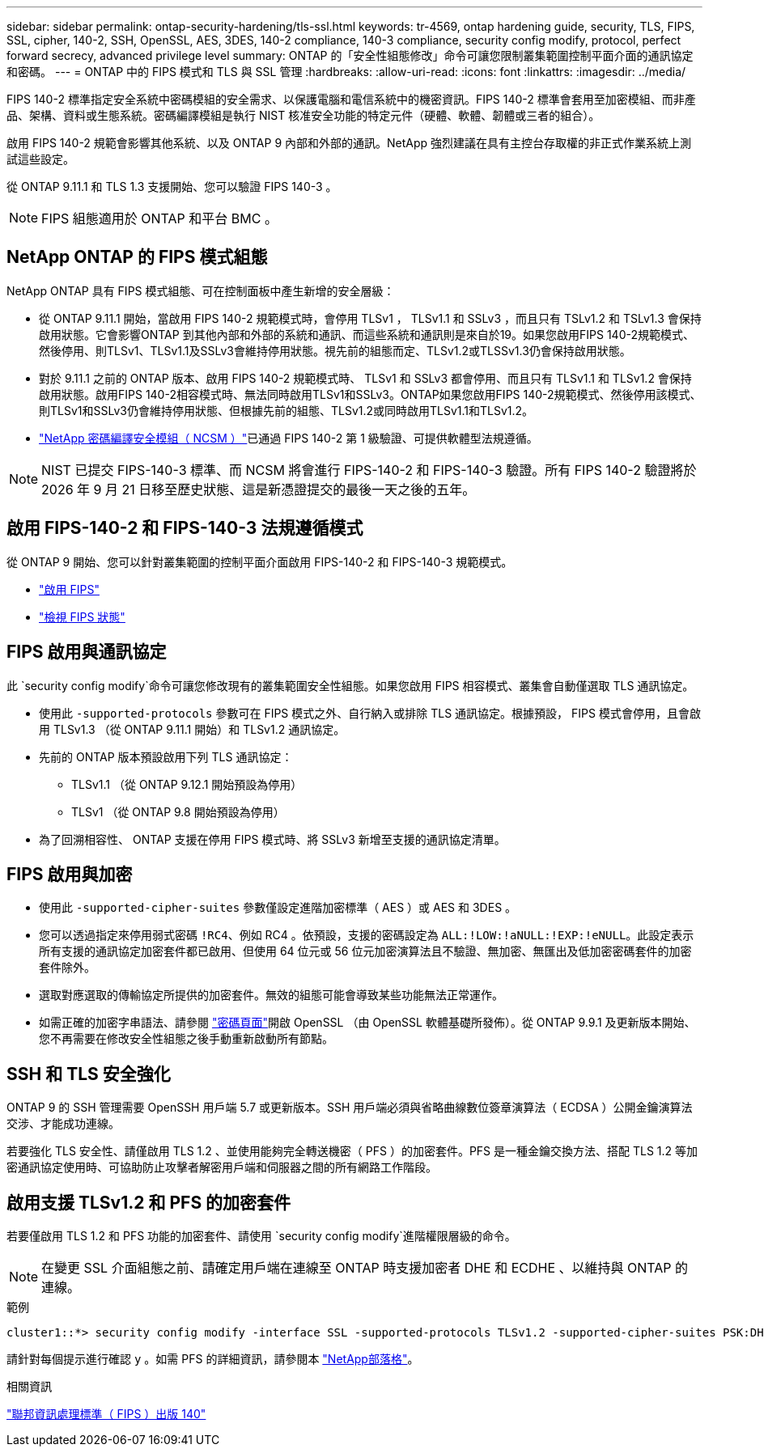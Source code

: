 ---
sidebar: sidebar 
permalink: ontap-security-hardening/tls-ssl.html 
keywords: tr-4569, ontap hardening guide, security, TLS, FIPS, SSL, cipher, 140-2, SSH, OpenSSL, AES, 3DES, 140-2 compliance, 140-3 compliance, security config modify, protocol, perfect forward secrecy, advanced privilege level 
summary: ONTAP 的「安全性組態修改」命令可讓您限制叢集範圍控制平面介面的通訊協定和密碼。 
---
= ONTAP 中的 FIPS 模式和 TLS 與 SSL 管理
:hardbreaks:
:allow-uri-read: 
:icons: font
:linkattrs: 
:imagesdir: ../media/


[role="lead"]
FIPS 140-2 標準指定安全系統中密碼模組的安全需求、以保護電腦和電信系統中的機密資訊。FIPS 140-2 標準會套用至加密模組、而非產品、架構、資料或生態系統。密碼編譯模組是執行 NIST 核准安全功能的特定元件（硬體、軟體、韌體或三者的組合）。

啟用 FIPS 140-2 規範會影響其他系統、以及 ONTAP 9 內部和外部的通訊。NetApp 強烈建議在具有主控台存取權的非正式作業系統上測試這些設定。

從 ONTAP 9.11.1 和 TLS 1.3 支援開始、您可以驗證 FIPS 140-3 。


NOTE: FIPS 組態適用於 ONTAP 和平台 BMC 。



== NetApp ONTAP 的 FIPS 模式組態

NetApp ONTAP 具有 FIPS 模式組態、可在控制面板中產生新增的安全層級：

* 從 ONTAP 9.11.1 開始，當啟用 FIPS 140-2 規範模式時，會停用 TLSv1 ， TLSv1.1 和 SSLv3 ，而且只有 TSLv1.2 和 TSLv1.3 會保持啟用狀態。它會影響ONTAP 到其他內部和外部的系統和通訊、而這些系統和通訊則是來自於19。如果您啟用FIPS 140-2規範模式、然後停用、則TLSv1、TLSv1.1及SSLv3會維持停用狀態。視先前的組態而定、TLSv1.2或TLSSv1.3仍會保持啟用狀態。
* 對於 9.11.1 之前的 ONTAP 版本、啟用 FIPS 140-2 規範模式時、 TLSv1 和 SSLv3 都會停用、而且只有 TLSv1.1 和 TLSv1.2 會保持啟用狀態。啟用FIPS 140-2相容模式時、無法同時啟用TLSv1和SSLv3。ONTAP如果您啟用FIPS 140-2規範模式、然後停用該模式、則TLSv1和SSLv3仍會維持停用狀態、但根據先前的組態、TLSv1.2或同時啟用TLSv1.1和TLSv1.2。
* https://csrc.nist.gov/projects/cryptographic-module-validation-program/certificate/4297["NetApp 密碼編譯安全模組（ NCSM ）"^]已通過 FIPS 140-2 第 1 級驗證、可提供軟體型法規遵循。



NOTE: NIST 已提交 FIPS-140-3 標準、而 NCSM 將會進行 FIPS-140-2 和 FIPS-140-3 驗證。所有 FIPS 140-2 驗證將於 2026 年 9 月 21 日移至歷史狀態、這是新憑證提交的最後一天之後的五年。



== 啟用 FIPS-140-2 和 FIPS-140-3 法規遵循模式

從 ONTAP 9 開始、您可以針對叢集範圍的控制平面介面啟用 FIPS-140-2 和 FIPS-140-3 規範模式。

* link:../networking/configure_network_security_using_federal_information_processing_standards_fips.html#enable-fips["啟用 FIPS"]
* link:../networking/configure_network_security_using_federal_information_processing_standards_fips.html#view-fips-compliance-status["檢視 FIPS 狀態"]




== FIPS 啟用與通訊協定

此 `security config modify`命令可讓您修改現有的叢集範圍安全性組態。如果您啟用 FIPS 相容模式、叢集會自動僅選取 TLS 通訊協定。

* 使用此 `-supported-protocols` 參數可在 FIPS 模式之外、自行納入或排除 TLS 通訊協定。根據預設， FIPS 模式會停用，且會啟用 TLSv1.3 （從 ONTAP 9.11.1 開始）和 TLSv1.2 通訊協定。
* 先前的 ONTAP 版本預設啟用下列 TLS 通訊協定：
+
** TLSv1.1 （從 ONTAP 9.12.1 開始預設為停用）
** TLSv1 （從 ONTAP 9.8 開始預設為停用）


* 為了回溯相容性、 ONTAP 支援在停用 FIPS 模式時、將 SSLv3 新增至支援的通訊協定清單。




== FIPS 啟用與加密

* 使用此 `-supported-cipher-suites` 參數僅設定進階加密標準（ AES ）或 AES 和 3DES 。
* 您可以透過指定來停用弱式密碼 `!RC4`、例如 RC4 。依預設，支援的密碼設定為 `ALL:!LOW:!aNULL:!EXP:!eNULL`。此設定表示所有支援的通訊協定加密套件都已啟用、但使用 64 位元或 56 位元加密演算法且不驗證、無加密、無匯出及低加密密碼套件的加密套件除外。
* 選取對應選取的傳輸協定所提供的加密套件。無效的組態可能會導致某些功能無法正常運作。
* 如需正確的加密字串語法、請參閱 https://www.openssl.org/docs/man1.1.1/man1/ciphers.html["密碼頁面"^]開啟 OpenSSL （由 OpenSSL 軟體基礎所發佈）。從 ONTAP 9.9.1 及更新版本開始、您不再需要在修改安全性組態之後手動重新啟動所有節點。




== SSH 和 TLS 安全強化

ONTAP 9 的 SSH 管理需要 OpenSSH 用戶端 5.7 或更新版本。SSH 用戶端必須與省略曲線數位簽章演算法（ ECDSA ）公開金鑰演算法交涉、才能成功連線。

若要強化 TLS 安全性、請僅啟用 TLS 1.2 、並使用能夠完全轉送機密（ PFS ）的加密套件。PFS 是一種金鑰交換方法、搭配 TLS 1.2 等加密通訊協定使用時、可協助防止攻擊者解密用戶端和伺服器之間的所有網路工作階段。



== 啟用支援 TLSv1.2 和 PFS 的加密套件

若要僅啟用 TLS 1.2 和 PFS 功能的加密套件、請使用 `security config modify`進階權限層級的命令。


NOTE: 在變更 SSL 介面組態之前、請確定用戶端在連線至 ONTAP 時支援加密者 DHE 和 ECDHE 、以維持與 ONTAP 的連線。

.範例
[listing]
----
cluster1::*> security config modify -interface SSL -supported-protocols TLSv1.2 -supported-cipher-suites PSK:DHE:ECDHE:!LOW:!aNULL:!EXP:!eNULL:!3DES:!kDH:!kECDH
----
請針對每個提示進行確認 `y` 。如需 PFS 的詳細資訊，請參閱本 https://blog.netapp.com/protecting-your-data-perfect-forward-secrecy-pfs-with-netapp-ontap/["NetApp部落格"^]。

.相關資訊
https://www.netapp.com/esg/trust-center/compliance/fips-140/["聯邦資訊處理標準（ FIPS ）出版 140"^]
